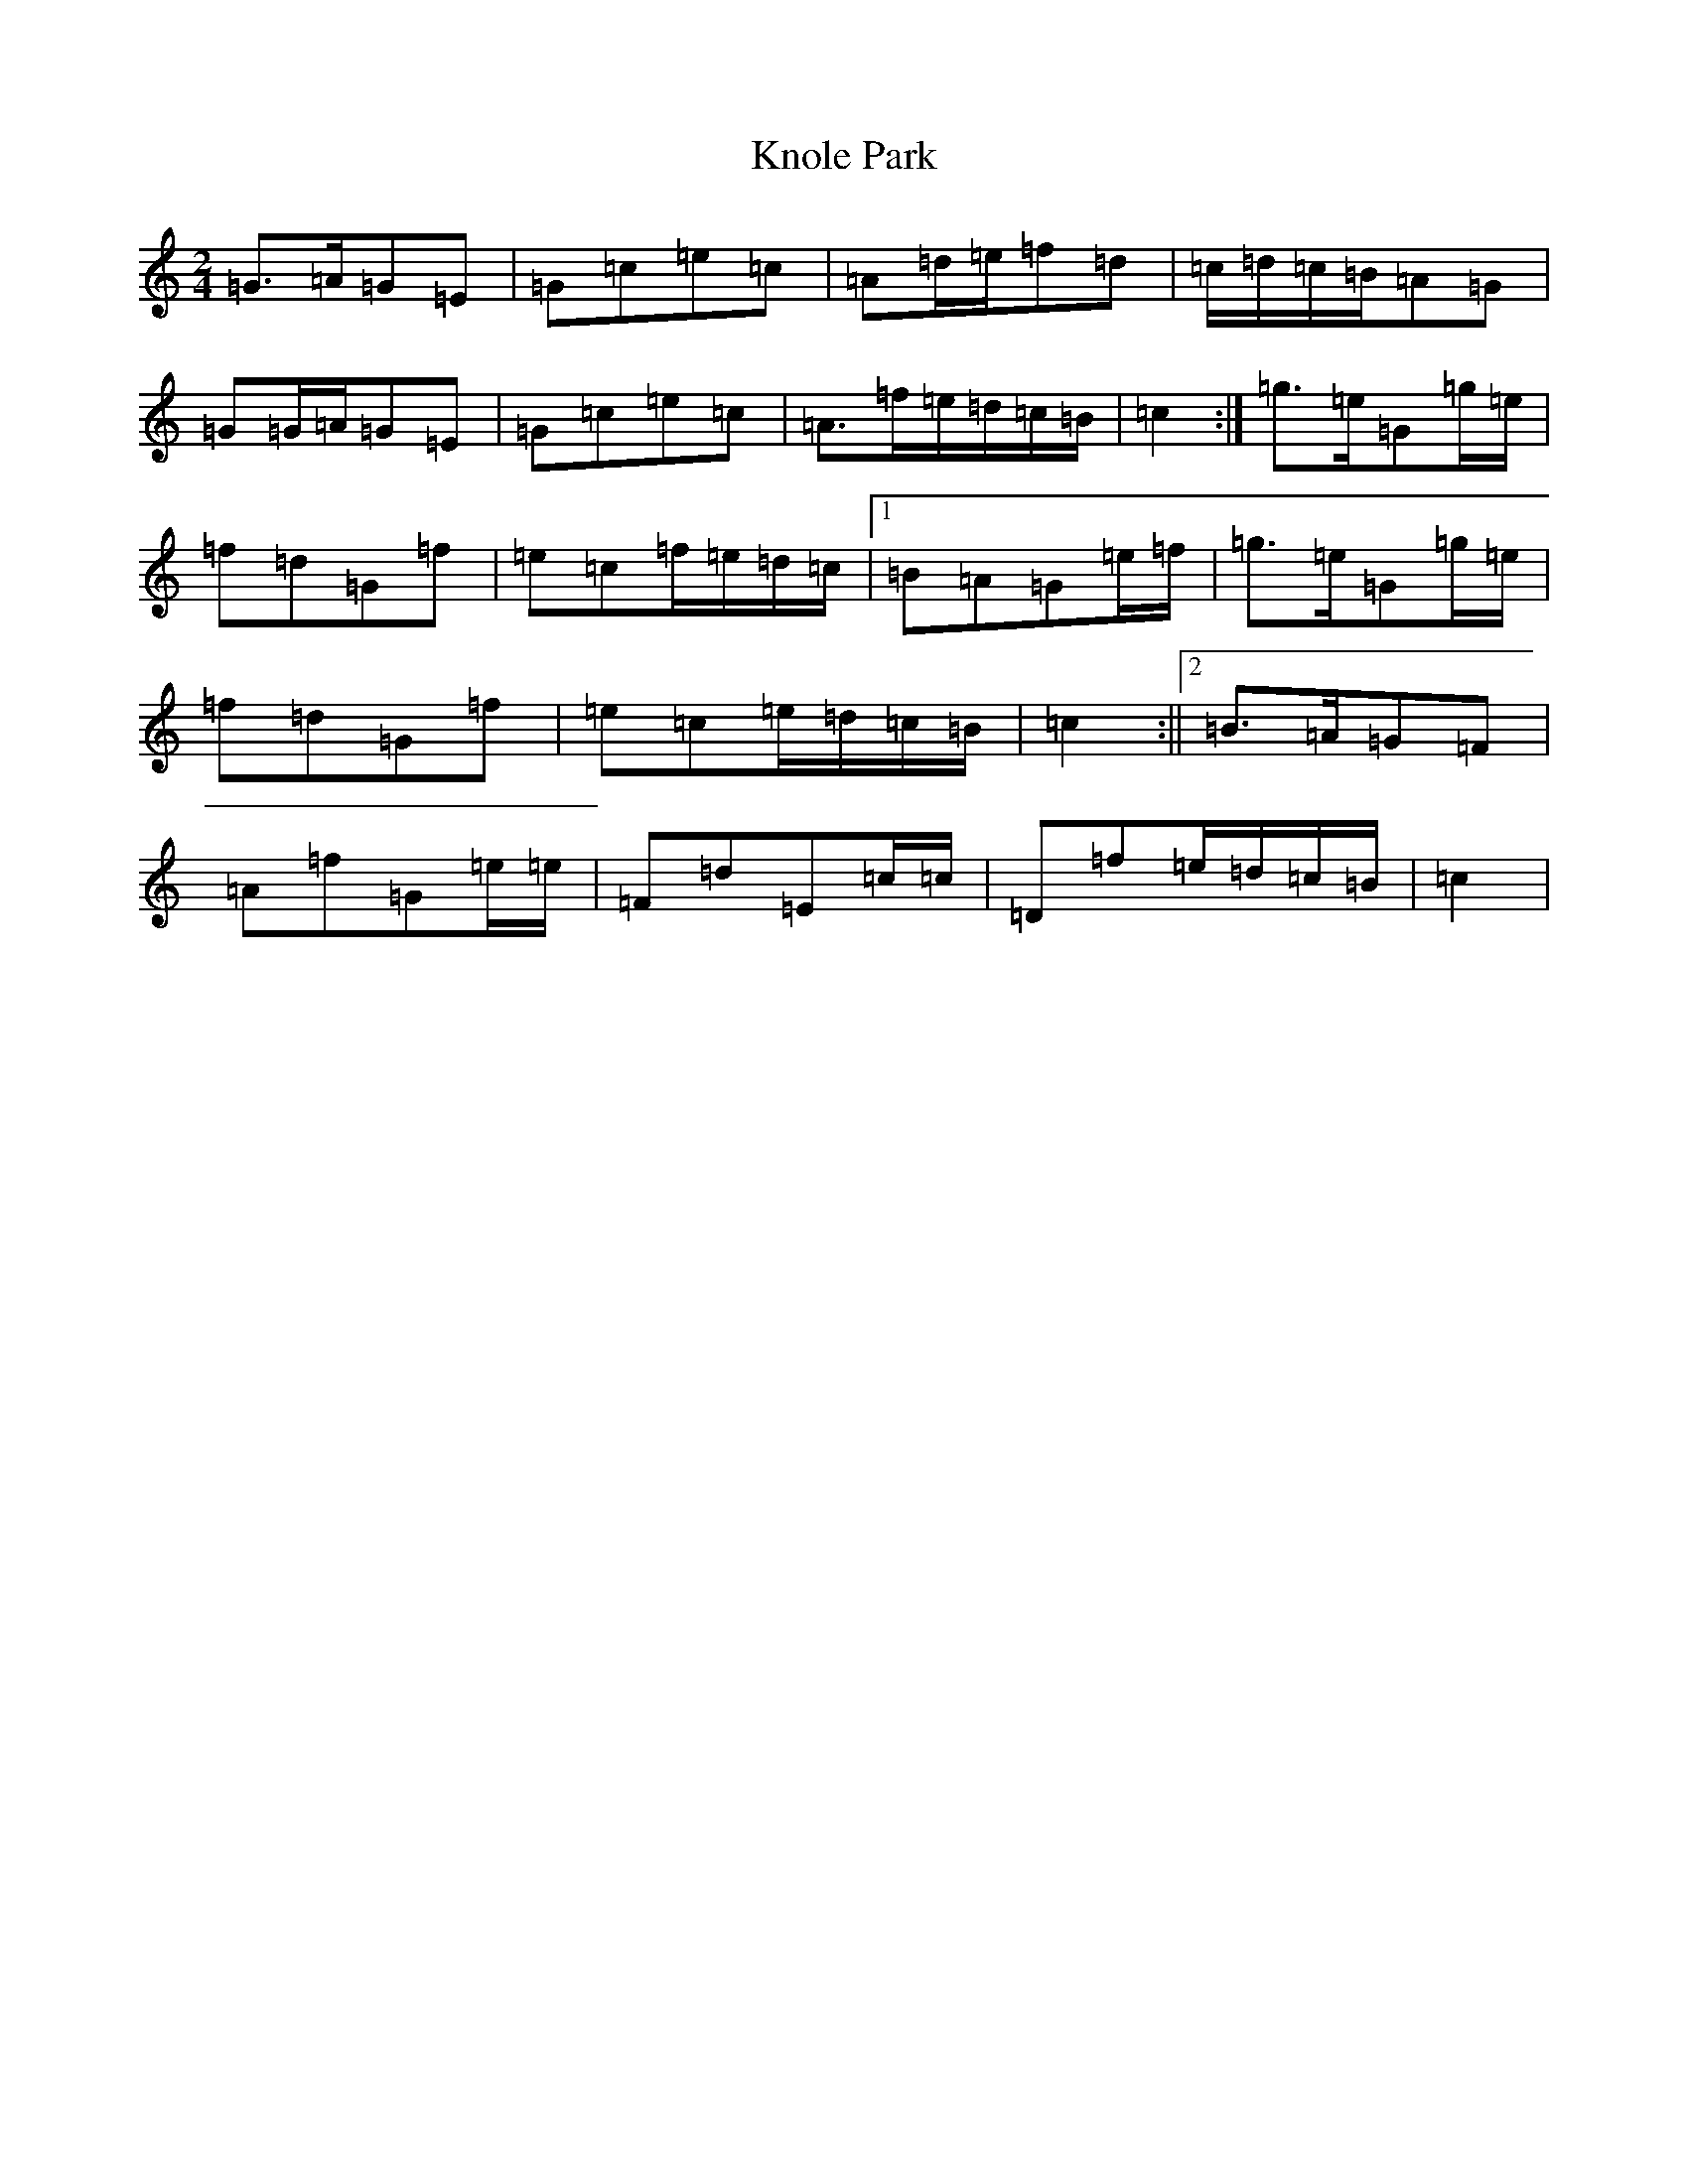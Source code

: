 X: 11694
T: Knole Park
S: https://thesession.org/tunes/7013#setting18593
R: polka
M:2/4
L:1/8
K: C Major
=G>=A=G=E|=G=c=e=c|=A=d/2=e/2=f=d|=c/2=d/2=c/2=B/2=A=G|=G=G/2=A/2=G=E|=G=c=e=c|=A>=f=e/2=d/2=c/2=B/2|=c2:|=g>=e=G=g/2=e/2|=f=d=G=f|=e=c=f/2=e/2=d/2=c/2|1=B=A=G=e/2=f/2|=g>=e=G=g/2=e/2|=f=d=G=f|=e=c=e/2=d/2=c/2=B/2|=c2:||2=B>=A=G=F|=A=f=G=e/2=e/2|=F=d=E=c/2=c/2|=D=f=e/2=d/2=c/2=B/2|=c2|